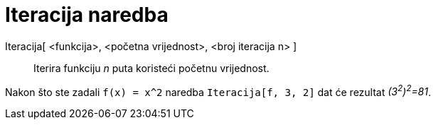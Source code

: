 = Iteracija naredba
:page-en: commands/Iteration
ifdef::env-github[:imagesdir: /hr/modules/ROOT/assets/images]

Iteracija[ <funkcija>, <početna vrijednost>, <broj iteracija n> ]::
  Iterira funkciju _n_ puta koristeći početnu vrijednost.

[EXAMPLE]
====

Nakon što ste zadali `++f(x) = x^2++` naredba `++Iteracija[f, 3, 2]++` dat će rezultat _(3^2^)^2^=81_.

====
